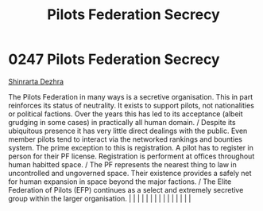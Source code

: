 :PROPERTIES:
:ID:       5875bc5d-49b3-4c13-bf71-7c17b1a143f7
:END:
#+title: Pilots Federation Secrecy
#+filetags: :beacon:
*     0247  Pilots Federation Secrecy
[[id:c6b67ab9-66c5-4636-a978-2ca3a9ab012c][Shinrarta Dezhra]]

The Pilots Federation in many ways is a secretive organisation. This in part reinforces its status of neutrality. It exists to support pilots, not nationalities or political factions. Over the years this has led to its acceptance (albeit grudging in some cases) in practically all human domain. / Despite its ubiquitous presence it has very little direct dealings with the public. Even member pilots tend to interact via the networked rankings and bounties system. The prime exception to this is registration. A pilot has to register in person for their PF license. Registration is performent at offices throughout human habitted space. / The PF represents the nearest thing to law in uncontrolled and ungoverned space. Their existence provides a safely net for human expansion in space beyond the major factions. / The Elite Federation of Pilots (EFP) continues as a select and extremely secretive group within the larger organisation.                                                                                                                                                                                                                                                                                                                                                                                                                                                                                                                                                                                                                                                                                                                                                                                                                                                                                                                                                                                                                                                                                                                                                                                                                                                                                                                                                                                                                                                                                                                                                                                                                                                                                                                                                                                                                                                                                                                                                                                                                                                                          |   |   |                                                                                                                                                                                                                                                                                                                                                                                                                                                                                                                                                                                                                                                                                                                                                                                                                                                                                                                                                                                                                       |   |   |   |   |   |   |   |   |   |   |   |   

[[file:img/beacons/0247B.png]]
